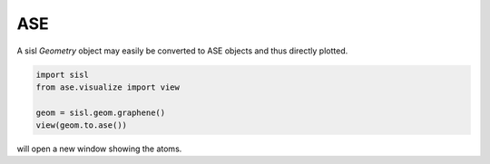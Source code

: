 ASE
---

A sisl `Geometry` object may easily be converted to ASE objects and thus directly
plotted.


.. code-block::

   import sisl
   from ase.visualize import view

   geom = sisl.geom.graphene()
   view(geom.to.ase())

will open a new window showing the atoms.
